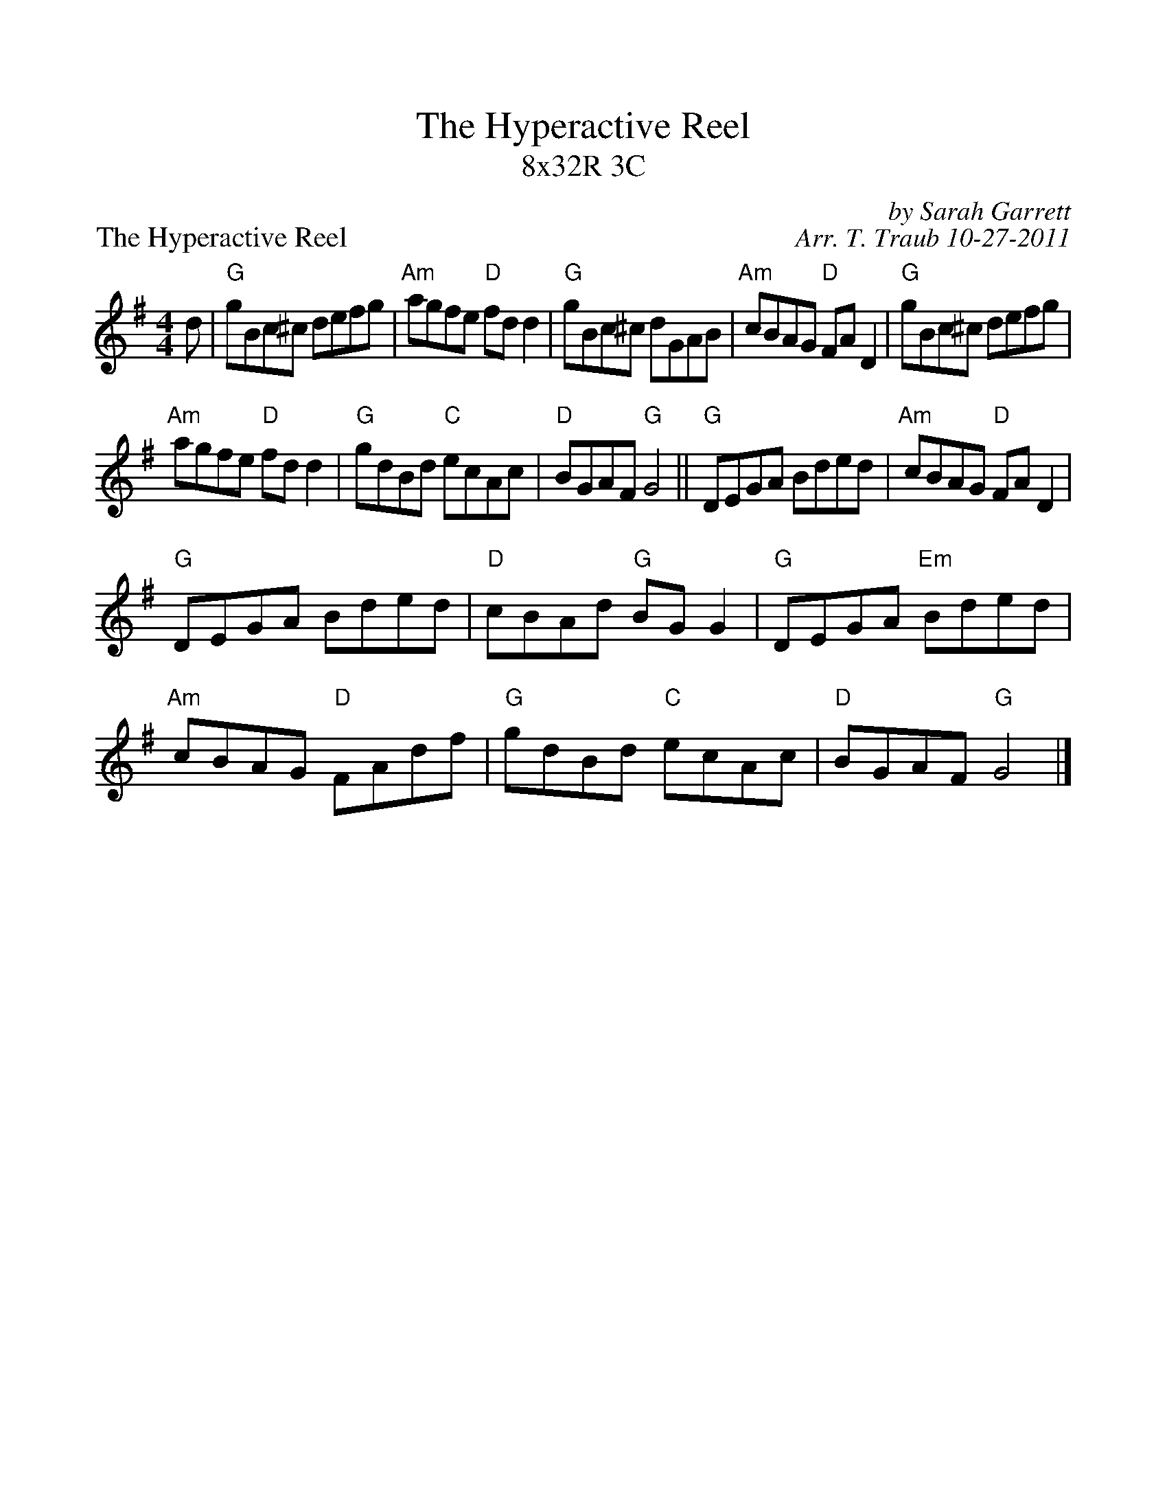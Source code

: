 %%scale 1.0
%%format dulcimer.fmt
X:1
T: The Hyperactive Reel
T: 8x32R 3C 
P: The Hyperactive Reel
C: by Sarah Garrett
C: Arr. T. Traub 10-27-2011
R: reel
M: 4/4
K: G
L: 1/8
d|"G"gBc^c defg|"Am"agfe "D"fd d2|"G"gBc^c dGAB|"Am"cBAG "D"FA D2|"G"gBc^c defg|
"Am"agfe "D"fd d2|"G"gdBd "C"ecAc|"D"BGAF "G"G4 || "G"DEGA Bded|"Am"cBAG "D"FA D2|
"G"DEGA Bded|"D"cBAd "G"BG G2|"G"DEGA "Em"Bded|"Am"cBAG "D"FAdf|"G"gdBd "C"ecAc|"D"BGAF "G"G4|]